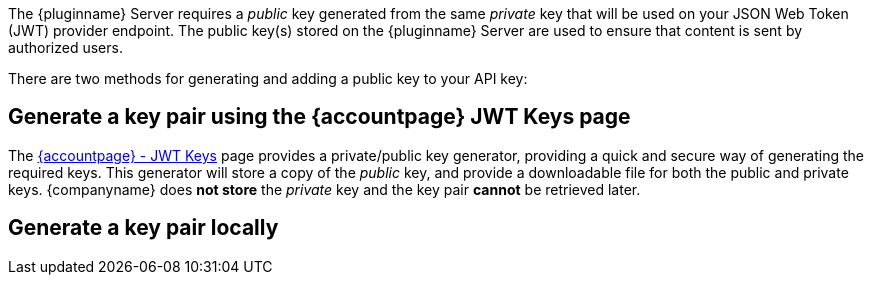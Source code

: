 The {pluginname} Server requires a _public_ key generated from the same _private_ key that will be used on your JSON Web Token (JWT) provider endpoint. The public key(s) stored on the {pluginname} Server are used to ensure that content is sent by authorized users.

There are two methods for generating and adding a public key to your API key:

== Generate a key pair using the {accountpage} JWT Keys page

The link:{accountjwturl}[{accountpage} - JWT Keys] page provides a private/public key generator, providing a quick and secure way of generating the required keys. This generator will store a copy of the _public_ key, and provide a downloadable file for both the public and private keys. {companyname} does **not store** the _private_ key and the key pair **cannot** be retrieved later.

[[generate-a-key-pair-locally]]
== Generate a key pair locally